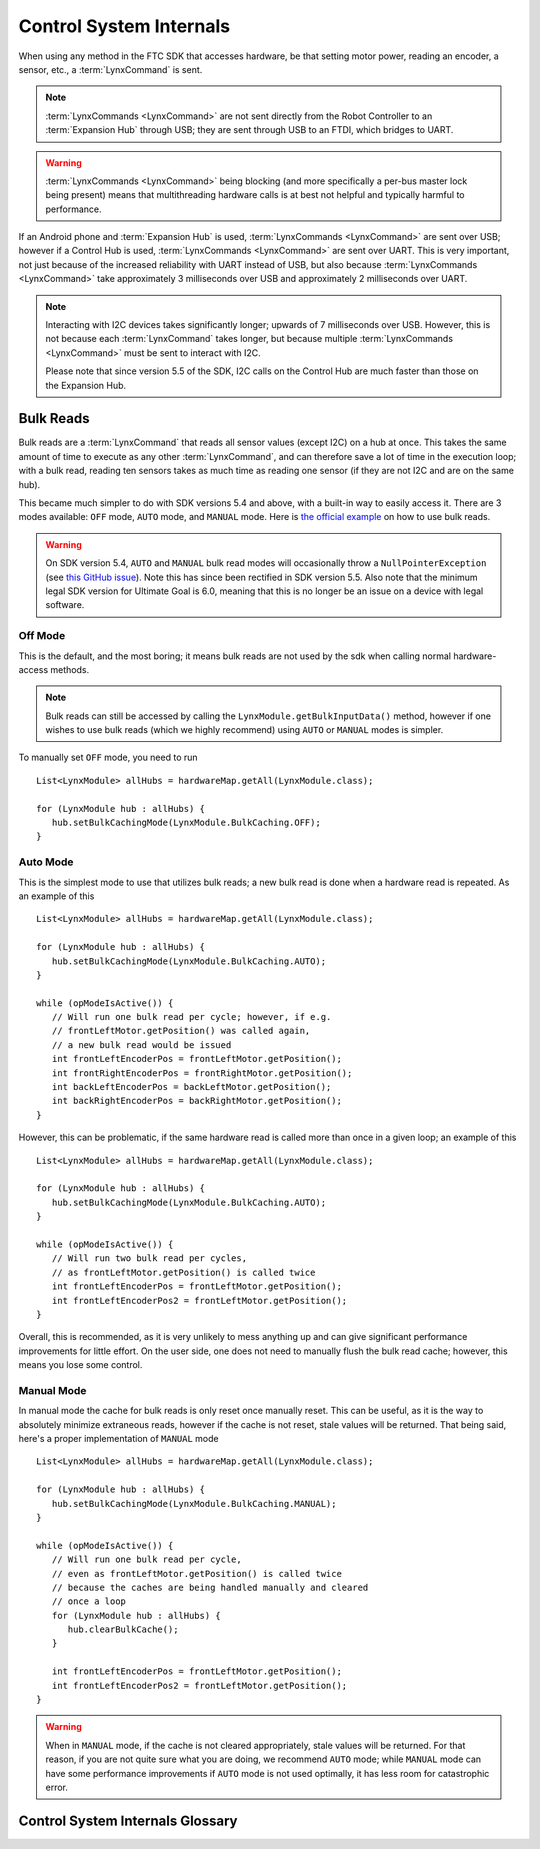 ========================
Control System Internals
========================

When using any method in the FTC SDK that accesses hardware, be that setting motor power, reading an encoder, a sensor, etc., a :term:`LynxCommand` is sent.

.. note::
   :term:`LynxCommands <LynxCommand>` are not sent directly from the Robot Controller to an :term:`Expansion Hub` through USB; they are sent through USB to an FTDI, which bridges to UART.

.. warning::
   :term:`LynxCommands <LynxCommand>` being blocking (and more specifically a per-bus master lock being present) means that multithreading hardware calls is at best not helpful and typically harmful to performance.

If an Android phone and :term:`Expansion Hub` is used, :term:`LynxCommands <LynxCommand>` are sent over USB; however if a Control Hub is used, :term:`LynxCommands <LynxCommand>` are sent over UART. This is very important, not just because of the increased reliability with UART instead of USB, but also because :term:`LynxCommands <LynxCommand>` take approximately 3 milliseconds over USB and approximately 2 milliseconds over UART.

.. note::
   Interacting with I2C devices takes significantly longer; upwards of 7 milliseconds over USB. However, this is not because each :term:`LynxCommand` takes longer, but because multiple :term:`LynxCommands <LynxCommand>` must be sent to interact with I2C.

   Please note that since version 5.5 of the SDK, I2C calls on the Control Hub are much faster than those on the Expansion Hub.

Bulk Reads
==========
Bulk reads are a :term:`LynxCommand` that reads all sensor values (except I2C) on a hub at once. This takes the same amount of time to execute as any other :term:`LynxCommand`, and can therefore save a lot of time in the execution loop; with a bulk read, reading ten sensors takes as much time as reading one sensor (if they are not I2C and are on the same hub).

This became much simpler to do with SDK versions 5.4 and above, with a built-in way to easily access it. There are 3 modes available: ``OFF`` mode, ``AUTO`` mode, and ``MANUAL`` mode. Here is `the official example <https://github.com/FIRST-Tech-Challenge/FtcRobotController/blob/master/FtcRobotController/src/main/java/org/firstinspires/ftc/robotcontroller/external/samples/ConceptMotorBulkRead.java>`_ on how to use bulk reads.

.. warning:: On SDK version 5.4, ``AUTO`` and ``MANUAL`` bulk read modes will occasionally throw a ``NullPointerException`` (see `this GitHub issue <https://github.com/FIRST-Tech-Challenge/SkyStone/issues/232>`_). Note this has since been rectified in SDK version 5.5. Also note that the minimum legal SDK version for Ultimate Goal is 6.0, meaning that this is no longer be an issue on a device with legal software.

Off Mode
--------
This is the default, and the most boring; it means bulk reads are not used by the sdk when calling normal hardware-access methods.

.. note:: Bulk reads can still be accessed by calling the ``LynxModule.getBulkInputData()`` method, however if one wishes to use bulk reads (which we highly recommend) using ``AUTO`` or ``MANUAL`` modes is simpler.

To manually set ``OFF`` mode, you need to run ::

   List<LynxModule> allHubs = hardwareMap.getAll(LynxModule.class);

   for (LynxModule hub : allHubs) {
      hub.setBulkCachingMode(LynxModule.BulkCaching.OFF);
   }

Auto Mode
---------
This is the simplest mode to use that utilizes bulk reads; a new bulk read is done when a hardware read is repeated. As an example of this ::

   List<LynxModule> allHubs = hardwareMap.getAll(LynxModule.class);

   for (LynxModule hub : allHubs) {
      hub.setBulkCachingMode(LynxModule.BulkCaching.AUTO);
   }

   while (opModeIsActive()) {
      // Will run one bulk read per cycle; however, if e.g.
      // frontLeftMotor.getPosition() was called again,
      // a new bulk read would be issued
      int frontLeftEncoderPos = frontLeftMotor.getPosition();
      int frontRightEncoderPos = frontRightMotor.getPosition();
      int backLeftEncoderPos = backLeftMotor.getPosition();
      int backRightEncoderPos = backRightMotor.getPosition();
   }

However, this can be problematic, if the same hardware read is called more than once in a given loop; an example of this ::

   List<LynxModule> allHubs = hardwareMap.getAll(LynxModule.class);

   for (LynxModule hub : allHubs) {
      hub.setBulkCachingMode(LynxModule.BulkCaching.AUTO);
   }

   while (opModeIsActive()) {
      // Will run two bulk read per cycles,
      // as frontLeftMotor.getPosition() is called twice
      int frontLeftEncoderPos = frontLeftMotor.getPosition();
      int frontLeftEncoderPos2 = frontLeftMotor.getPosition();
   }

Overall, this is recommended, as it is very unlikely to mess anything up and can give significant performance improvements for little effort. On the user side, one does not need to manually flush the bulk read cache; however, this means you lose some control.

Manual Mode
-----------
In manual mode the cache for bulk reads is only reset once manually reset. This can be useful, as it is the way to absolutely minimize extraneous reads, however if the cache is not reset, stale values will be returned. That being said, here's a proper implementation of ``MANUAL`` mode ::

   List<LynxModule> allHubs = hardwareMap.getAll(LynxModule.class);

   for (LynxModule hub : allHubs) {
      hub.setBulkCachingMode(LynxModule.BulkCaching.MANUAL);
   }

   while (opModeIsActive()) {
      // Will run one bulk read per cycle,
      // even as frontLeftMotor.getPosition() is called twice
      // because the caches are being handled manually and cleared
      // once a loop
      for (LynxModule hub : allHubs) {
         hub.clearBulkCache();
      }

      int frontLeftEncoderPos = frontLeftMotor.getPosition();
      int frontLeftEncoderPos2 = frontLeftMotor.getPosition();
   }

.. warning::
   When in ``MANUAL`` mode, if the cache is not cleared appropriately, stale values will be returned. For that reason, if you are not quite sure what you are doing, we recommend ``AUTO`` mode; while ``MANUAL`` mode can have some performance improvements if ``AUTO`` mode is not used optimally, it has less room for catastrophic error.

Control System Internals Glossary
=================================

.. glossary::
   Control Hub
      The :term:`Control Hub` is an :term:`Expansion Hub` with an embedded Android single-board computer daughterboard connected to it. This enables it to not need a separate Robot Controller phone, as the daughterboard functions as the Robot Controller. Internally, :term:`LynxCommands <LynxCommand>` are sent over from the daughterboard to the :term:`Lynx board <Lynx>` over an internal UART connection.

      For more information, see the `official REV Control Hub documentation <https://docs.revrobotics.com/rev-control-system/control-system-overview/control-hub-basics>`_.

      .. warning:: Don't take apart a Control Hub unless you really know what you are doing. They can be damaged in the process, especially if one does not know how to properly reassemble it.

     .. image:: images/control-system-internals/control-hub-internals.jpg
        :alt: The single board computer and :term:`Lynx` board from a Control Hub

        The single board computer and :term:`Lynx` board from a Control Hub

   Expansion Hub
      The Expansion Hub contains a :term:`Lynx board <Lynx>`. It can be controlled by an Android device running the FTC SDK. This will send it :term:`LynxCommands <LynxCommand>`, which will cause the Expansion Hub to respond accordingly.

      For more information, see the `official REV Expansion Hub documentation <https://docs.revrobotics.com/rev-control-system/control-system-overview/expansion-hub-basics>`_.

   Lynx
      "Lynx" is the codename of the board within the :term:`Expansion Hub` and :term:`Control Hub` that interacts with hardware. References to "Lynx" are made in the FTC SDK refer to this board.

      .. warning:: Don't take apart a Control or Expansion Hub unless you really know what you are doing. They can be damaged in the process, especially if one does not know how to properly reassemble it.

     .. figure:: images/control-system-internals/lynx-board.jpg
        :alt: A Lynx board that was removed from its case

        A Lynx board that was removed from its case

   LynxCommand
      A `LynxCommand <https://github.com/OpenFTC/Extracted-RC/blob/master/Hardware/src/main/java/com/qualcomm/hardware/lynx/commands/LynxCommand.java>`_ represents a command that can be sent to a :term:`Lynx` module; it can send and receive information.
